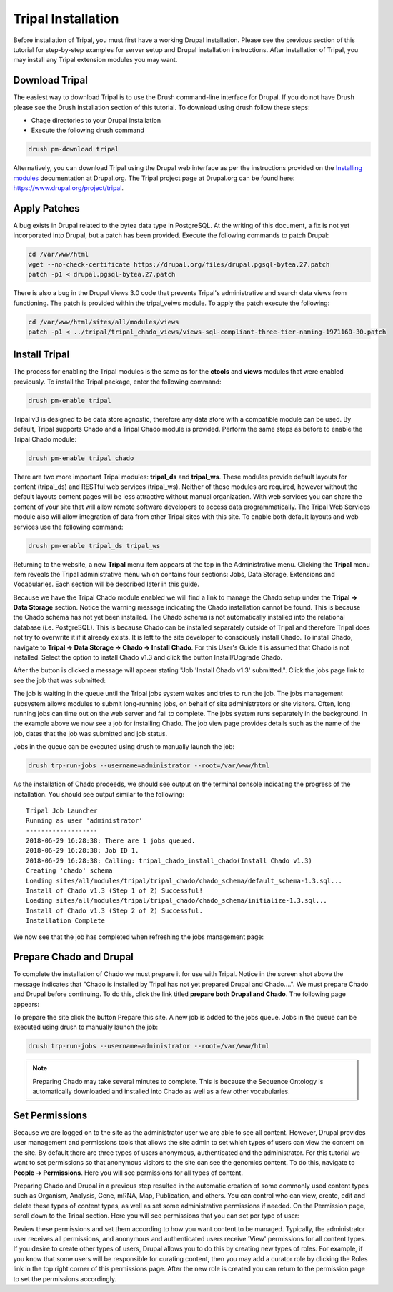 Tripal Installation
===================

Before installation of Tripal, you must first have a working Drupal installation.  Please see the previous section of this tutorial for step-by-step examples for server setup and Drupal installation instructions.  After installation of Tripal, you may install any Tripal extension modules you may want.

Download Tripal
---------------

The easiest way to download Tripal is to use the Drush command-line interface for Drupal.  If you do not have Drush please see the Drush installation section of this tutorial.  To download using drush follow these steps:

- Chage directories to your Drupal installation
- Execute the following drush command

.. code-block:: bash

  drush pm-download tripal

Alternatively, you can download Tripal using the Drupal web interface as per the instructions provided on the `Installing modules <https://www.drupal.org/documentation/install/modules-themes/modules-7>`_ documentation at Drupal.org.  The Tripal project page at Drupal.org can be found here:  https://www.drupal.org/project/tripal.

Apply Patches
-------------

A bug exists in Drupal related to the bytea data type in PostgreSQL. At the writing of this document, a fix is not yet incorporated into Drupal, but a patch has been provided. Execute the following commands to patch Drupal:

.. code-block:: bash

  cd /var/www/html
  wget --no-check-certificate https://drupal.org/files/drupal.pgsql-bytea.27.patch
  patch -p1 < drupal.pgsql-bytea.27.patch

There is also a bug in the Drupal Views 3.0 code that prevents Tripal's administrative and search data views from functioning. The patch is provided within the tripal_veiws module. To apply the patch execute the following:

.. code-block:: bash

  cd /var/www/html/sites/all/modules/views
  patch -p1 < ../tripal/tripal_chado_views/views-sql-compliant-three-tier-naming-1971160-30.patch

Install Tripal
--------------

The process for enabling the Tripal modules is the same as for the **ctools** and **views** modules that were enabled previously. To install the Tripal package, enter the following command:

.. code-block:: bash

  drush pm-enable tripal

Tripal v3 is designed to be data store agnostic, therefore any data store with a compatible module can be used.  By default, Tripal supports Chado and a Tripal Chado module is provided.  Perform the same steps as before to enable the Tripal Chado module:

.. code-block:: bash

  drush pm-enable tripal_chado

There are two more important Tripal modules:  **tripal_ds** and **tripal_ws**. These modules provide default layouts  for content (tripal_ds) and RESTful web services (tripal_ws).  Neither of these modules are required, however without the default layouts content pages will be less attractive without manual organization.  With web services you can share the content of your site that will allow remote software developers to access data programmatically.  The Tripal Web Services module also will allow integration of data from other Tripal sites with this site.  To enable both default layouts and web services use the following command:

.. code-block:: bash

  drush pm-enable tripal_ds tripal_ws

Returning to the website, a new **Tripal** menu item appears at the top in the Administrative menu. Clicking the **Tripal** menu item reveals the Tripal administrative menu which contains four sections:  Jobs, Data Storage, Extensions and Vocabularies.  Each section will be described later in this guide.

.. image:: install_tripal.install1.png

Because we have the Tripal Chado module enabled we will find a link to manage the Chado setup under the **Tripal → Data Storage** section.  Notice the warning message indicating the Chado installation cannot be found.  This is because the Chado schema has not yet been installed.  The Chado schema is not automatically installed into the relational database (i.e. PostgreSQL).  This is because Chado can be installed separately outside of Tripal and therefore Tripal does not try to overwrite it if it already exists.  It is left to the site developer to consciously install Chado.  To install Chado, navigate to **Tripal → Data Storage → Chado → Install Chado**.  For this User's Guide it is assumed that Chado is not installed.  Select the option to install Chado v1.3 and click the button Install/Upgrade Chado.

.. image:: install_tripal.install2.png

After the button is clicked a message will appear stating "Job 'Install Chado v1.3' submitted.". Click the jobs page link to see the job that was submitted:

.. image:: install_tripal.install3.png

The job is waiting in the queue until the Tripal jobs system wakes and tries to run the job. The jobs management subsystem allows modules to submit long-running jobs, on behalf of site administrators or site visitors. Often, long running jobs can time out on the web server and fail to complete. The jobs system runs separately in the background. In the example above we now see a job for installing Chado. The job view page provides details such as the name of the job, dates that the job was submitted and job status.

Jobs in the queue can be executed using drush to manually launch the job:

.. code-block:: bash

  drush trp-run-jobs --username=administrator --root=/var/www/html

As the installation of Chado proceeds, we should see output on the terminal console indicating the progress of the installation.  You should see output similar to the following:

::

  Tripal Job Launcher
  Running as user 'administrator'
  -------------------
  2018-06-29 16:28:38: There are 1 jobs queued.
  2018-06-29 16:28:38: Job ID 1.
  2018-06-29 16:28:38: Calling: tripal_chado_install_chado(Install Chado v1.3)
  Creating 'chado' schema
  Loading sites/all/modules/tripal/tripal_chado/chado_schema/default_schema-1.3.sql...
  Install of Chado v1.3 (Step 1 of 2) Successful!
  Loading sites/all/modules/tripal/tripal_chado/chado_schema/initialize-1.3.sql...
  Install of Chado v1.3 (Step 2 of 2) Successful.
  Installation Complete

We now see that the job has completed when refreshing the jobs management page:

.. image:: install_tripal.install4.png

Prepare Chado and Drupal
------------------------

To complete the installation of Chado we must prepare it for use with Tripal.  Notice in the screen shot above the message indicates that "Chado is installed by Tripal has not yet prepared Drupal and Chado....".  We must prepare Chado and Drupal before continuing.  To do this, click the link titled **prepare both Drupal and Chado**.  The following page appears:

.. image:: install_tripal.install5.png

To prepare the site click the button Prepare this site.   A new job is added to the jobs queue.  Jobs in the queue can be executed using drush to manually launch the job:

.. code-block:: bash

  drush trp-run-jobs --username=administrator --root=/var/www/html

.. note::

  Preparing Chado may take several minutes to complete.   This is because the Sequence Ontology is automatically downloaded and installed into Chado as well as a few other vocabularies.

Set Permissions
---------------

Because we are logged on to the site as the administrator user we are able to see all content. However, Drupal provides user management and permissions tools that allows the site admin to set which types of users can view the content on the site. By default there are three types of users anonymous,  authenticated and the administrator. For this tutorial we want to set permissions so that anonymous visitors to the site can see the genomics content. To do this, navigate to **People → Permissions**. Here you will see permissions for all types of content.

.. image:: install_tripal.install6.png

Preparing Chado and Drupal in a previous step resulted in the automatic creation of some commonly used content types such as Organism, Analysis, Gene, mRNA, Map, Publication, and others.   You can control who can view, create, edit and delete these types of content  types, as well as set some administrative permissions if needed. On the Permission page, scroll down to the Tripal section.  Here you will see permissions that you can set per type of user:

.. image:: install_tripal.install7.png

Review these permissions and set them according to how you want content to be managed.   Typically, the administrator user receives all permissions, and anonymous and authenticated users receive 'View' permissions for all content types.  If you desire to create other types of users, Drupal allows you to do this by creating new types of roles.  For example, if you know that some users will be responsible for curating content, then you may add a curator role by clicking the Roles link in the top right corner of this permissions page.  After the new role is created you can return to the permission page to set the permissions accordingly.
